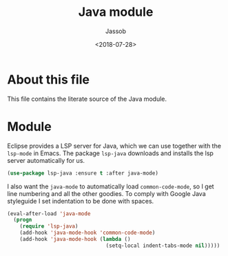 # -*- indent-tabs-mode: nil; -*-
#+TITLE: Java module
#+AUTHOR: Jassob
#+DATE: <2018-07-28>

* About this file
  This file contains the literate source of the Java module.

* Module
  Eclipse provides a LSP server for Java, which we can use together
  with the =lsp-mode= in Emacs. The package =lsp-java= downloads and
  installs the lsp server automatically for us.

  #+begin_src emacs-lisp :tangle module.el
    (use-package lsp-java :ensure t :after java-mode)
  #+end_src

  I also want the =java-mode= to automatically load
  =common-code-mode=, so I get line numbering and all the other
  goodies. To comply with Google Java styleguide I set indentation to
  be done with spaces.

  #+begin_src emacs-lisp :tangle module.el
    (eval-after-load 'java-mode
      (progn
        (require 'lsp-java)
        (add-hook 'java-mode-hook 'common-code-mode)
        (add-hook 'java-mode-hook (lambda ()
                                    (setq-local indent-tabs-mode nil)))))
  #+end_src
